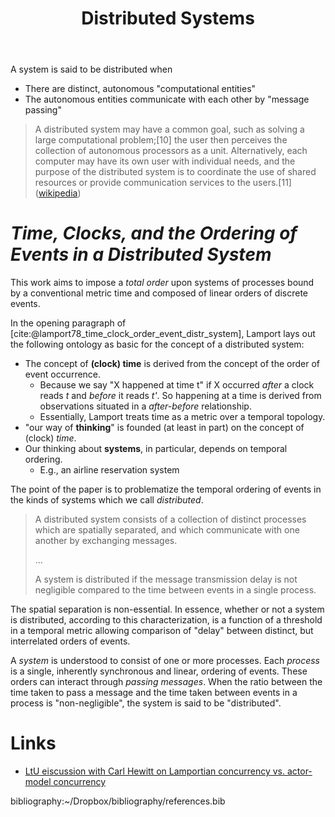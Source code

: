 #+TITLE: Distributed Systems

A system is said to be distributed when

- There are distinct, autonomous "computational entities"
- The autonomous entities communicate with each other by "message passing"
 
#+BEGIN_QUOTE
A distributed system may have a common goal, such as solving a large
computational problem;[10] the user then perceives the collection of autonomous
processors as a unit. Alternatively, each computer may have its own user with
individual needs, and the purpose of the distributed system is to coordinate the
use of shared resources or provide communication services to the users.[11]
([[https://en.wikipedia.org/wiki/Distributed_computing][wikipedia]])
#+END_QUOTE

* /Time, Clocks, and the Ordering of Events in a Distributed System/

This work aims to impose a /total order/ upon systems of processes bound by a
conventional metric time and composed of linear orders of discrete events.

In the opening paragraph of [cite:@lamport78_time_clock_order_event_distr_system],
Lamport lays out the following ontology as basic for the concept of a
distributed system:

- The concept of *(clock) time* is derived from the concept of the order of event occurrence. 
  + Because we say "X happened at time t" if X occurred /after/ a clock reads
    /t/ and /before/ it reads /t'/. So happening at a time is derived from
    observations situated in a /after-before/ relationship.
  + Essentially, Lamport treats time as a metric over a temporal topology.
- "our way of *thinking*" is founded (at least in part) on the concept of (clock) /time/.
- Our thinking about *systems*, in particular, depends on temporal ordering.
  + E.g., an airline reservation system
  
The point of the paper is to problematize the temporal ordering of events in the
kinds of systems which we call /distributed/.

#+BEGIN_QUOTE
A distributed system consists of a collection of distinct processes which are
spatially separated, and which communicate with one another by exchanging
messages.

...

A system is distributed if the message transmission delay is not negligible
compared to the time between events in a single process.
#+END_QUOTE

The spatial separation is non-essential. In essence, whether or not a system is
distributed, according to this characterization, is a function of a threshold in
a temporal metric allowing comparison of "delay" between distinct, but
interrelated orders of events.

A /system/ is understood to consist of one or more processes. Each /process/ is
a single, inherently synchronous and linear, ordering of events. These orders
can interact through /passing messages/. When the ratio between the time taken
to pass a message and the time taken between events in a process is
"non-negligible", the system is said to be "distributed".

* Links

- [[http://lambda-the-ultimate.org/node/5194][LtU eiscussion with Carl Hewitt on Lamportian concurrency vs. actor-model concurrency]] 
  
bibliography:~/Dropbox/bibliography/references.bib

